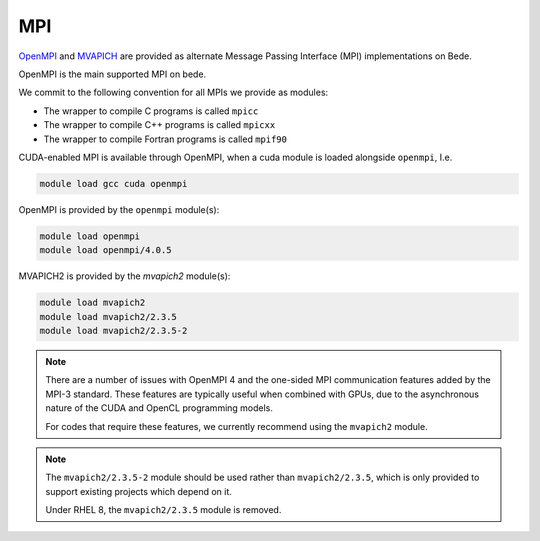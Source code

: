 .. _software-libraries-MPI:

MPI
===

`OpenMPI <https://www.open-mpi.org/>`__ and `MVAPICH <https://mvapich.cse.ohio-state.edu/>`__ are provided as alternate Message Passing Interface (MPI) implementations on Bede.

OpenMPI is the main supported MPI on bede.

We commit to the following convention for all MPIs we provide as modules:

- The wrapper to compile C programs is called ``mpicc``
- The wrapper to compile C++ programs is called ``mpicxx``
- The wrapper to compile Fortran programs is called ``mpif90``

CUDA-enabled MPI is available through OpenMPI, when a cuda module is loaded alongside ``openmpi``, I.e.

.. code-block:: bash

   module load gcc cuda openmpi

OpenMPI is provided by the ``openmpi`` module(s):

.. code-block:: bash

   module load openmpi
   module load openmpi/4.0.5


MVAPICH2 is provided by the `mvapich2` module(s):

.. code-block:: bash

   module load mvapich2
   module load mvapich2/2.3.5
   module load mvapich2/2.3.5-2


.. note::

   There are a number of issues with OpenMPI 4 and the one-sided MPI communication features added by the MPI-3 standard. These features are typically useful when combined with GPUs, due to the asynchronous nature of the CUDA and OpenCL programming models.

   For codes that require these features, we currently recommend using the ``mvapich2`` module.

.. note::

   The ``mvapich2/2.3.5-2`` module should be used rather than ``mvapich2/2.3.5``, which is only provided to support existing projects which depend on it.

   Under RHEL 8, the ``mvapich2/2.3.5`` module is removed.
